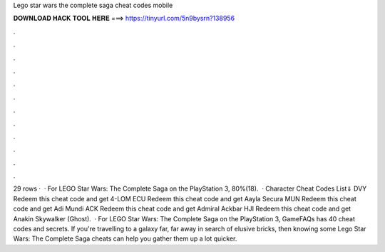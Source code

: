 Lego star wars the complete saga cheat codes mobile

𝐃𝐎𝐖𝐍𝐋𝐎𝐀𝐃 𝐇𝐀𝐂𝐊 𝐓𝐎𝐎𝐋 𝐇𝐄𝐑𝐄 ===> https://tinyurl.com/5n9bysrn?138956

.

.

.

.

.

.

.

.

.

.

.

.

29 rows ·  · For LEGO Star Wars: The Complete Saga on the PlayStation 3, 80%(18).  · Character Cheat Codes List⇓ DVY Redeem this cheat code and get 4-LOM ECU Redeem this cheat code and get Aayla Secura MUN Redeem this cheat code and get Adi Mundi ACK Redeem this cheat code and get Admiral Ackbar HJI Redeem this cheat code and get Anakin Skywalker (Ghost).  · For LEGO Star Wars: The Complete Saga on the PlayStation 3, GameFAQs has 40 cheat codes and secrets. If you're travelling to a galaxy far, far away in search of elusive bricks, then knowing some Lego Star Wars: The Complete Saga cheats can help you gather them up a lot quicker.